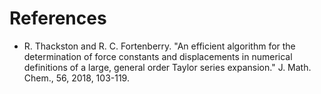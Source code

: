 * References
  - R. Thackston and R. C. Fortenberry. "An efficient algorithm for the
    determination of force constants and displacements in numerical definitions
    of a large, general order Taylor series expansion." J. Math. Chem., 56,
    2018, 103-119.
